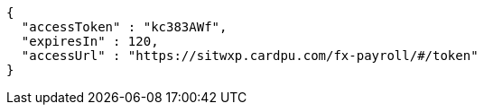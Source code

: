 [source,options="nowrap"]
----
{
  "accessToken" : "kc383AWf",
  "expiresIn" : 120,
  "accessUrl" : "https://sitwxp.cardpu.com/fx-payroll/#/token"
}
----